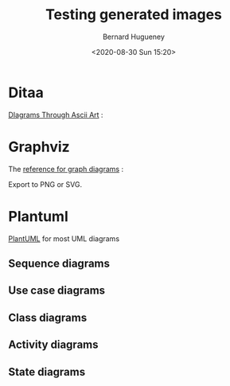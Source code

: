 #+TITLE: Testing generated images
#+AUTHOR: Bernard Hugueney
#+DATE: <2020-08-30 Sun 15:20>
#+LANGUAGE:  fr


* Ditaa

[[http://ditaa.sourceforge.net/][DIagrams Through Ascii Art]] :


#+BEGIN_SRC ditaa :file img/ditaa-example.png :exports results
    +--------+   +-------+    /-------\
    |        | --+ ditaa +--> |       |
    |  Text  |   +-------+    |diagram|
    |Document|   |!magic!|    | cRED  |
    |     {d}|   | {io}  |    |       |
    +---+----+   +-------+    \-------/
        :                         ^
        |       Lots of work      |
        +-------------------------+
#+END_SRC

* Graphviz
The [[https://www.graphviz.org/][reference for graph diagrams]] :
#+BEGIN_SRC dot :file img/dot-example.svg :exports results
digraph structs {
	node[shape=record]
	struct1 [label="<f0> left|<f1> mid\ dle|<f2> right"];
	struct2 [label="{<f0> one|<f1> two\n\n\n}" shape=Mrecord];
	struct3 [label="hello\nworld |{ b |{c|<here> d|e}| f}| g | h"];
	struct1:f1 -> struct2:f0;
	struct1:f0 -> struct3:f1;
}
#+END_SRC
#+BEGIN_NOTES
Export to PNG or SVG.
#+END_NOTES

* Plantuml
[[http://plantuml.com/][PlantUML]] for most UML diagrams
** Sequence diagrams
#+BEGIN_SRC plantuml :file img/plantuml-seq-diag-example.png :exports results
Alice->Bob : hello
note left: this is a first note
Bob->Alice : ok
note right: this is another note
Bob->Bob : I am thinking
note left
	a note
	can also be defined
	on several lines
end note
#+END_SRC


** Use case diagrams
#+BEGIN_SRC plantuml :file img/plantuml-use-case-diag-example.png :exports results
:Main Admin: as Admin
(Use the application) as (Use)
User -> (Start)
User --> (Use)
Admin ---> (Use)
note right of Admin : This is an example.
note right of (Use)
  A note can also
  be on several lines
end note
note "This note is connected\nto several objects." as N2
(Start) .. N2
N2 .. (Use)
#+END_SRC

** Class diagrams
#+BEGIN_SRC plantuml :file img/plantuml-class-diag-example.png :exports results
abstract class AbstractList
abstract AbstractCollection
interface List
interface Collection

List <|-- AbstractList
Collection <|-- AbstractCollection

Collection <|- List
AbstractCollection <|- AbstractList
AbstractList <|-- ArrayList

class ArrayList {
  Object[] elementData
  size()
}

enum TimeUnit {
  DAYS
  HOURS
  MINUTES
}

annotation SuppressWarnings

#+END_SRC
** Activity diagrams
#+BEGIN_SRC plantuml :file img/plantuml-activity-diag-example.png :exports results
start

if (Graphviz installed?) then (yes)
  :process all\ndiagrams;
else (no)
  :process only
  __sequence__ and __activity__ diagrams;
endif

stop
#+END_SRC
** State diagrams
#+BEGIN_SRC plantuml :file img/plantuml-state-diag-example.png :exports results
[*] -up-> First
First -right-> Second
Second --> Third
Third -left-> Last

#+END_SRC


* COMMENT File-local variables :noexport:
Local Variables:
ispell-local-dictionary: "fr-lrg"
org-src-preserve-indentation: t
indent-tabs-mode: nil
End:
